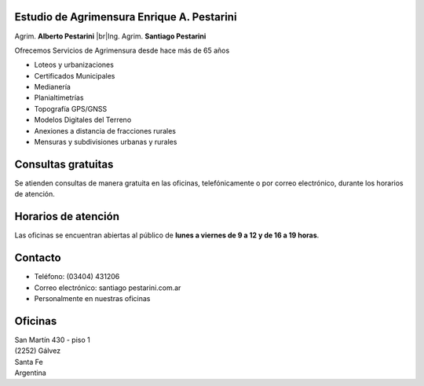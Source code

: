 .. title: Inicio
.. slug: index
.. date: 2014/02/11 13:21:10
.. tags:
.. link:
.. description:
.. type: text
.. template: notitle.tmpl

.. class:: jumbotron col-md-5 pull-right

Estudio de Agrimensura **Enrique A. Pestarini**
-----------------------------------------------

Agrim. **Alberto Pestarini** |br|\ Ing. Agrim. **Santiago Pestarini**

Ofrecemos Servicios de Agrimensura desde hace más de 65 años

.. class:: pull-right

|df|

+ Loteos y urbanizaciones
+ Certificados Municipales
+ Medianería
+ Planialtimetrías
+ Topografía GPS/GNSS
+ Modelos Digitales del Terreno
+ Anexiones a distancia de fracciones rurales
+ Mensuras y subdivisiones urbanas y rurales

.. |df| image:: /images/DATAWEB.jpg
             :target: http://qr.afip.gob.ar/?qr=sGWfZgpwkXuxUMzthXFskQ,,
             :height: 100px

.. |br| raw:: html

   <br />

Consultas gratuitas
-------------------

Se atienden consultas de manera gratuita en las oficinas, telefónicamente o por correo electrónico, durante los horarios de atención.

Horarios de atención
--------------------

Las oficinas se encuentran abiertas al público de **lunes a viernes de 9 a 12 y de 16 a 19 horas**.

Contacto
--------

- Teléfono: (03404) 431206
- Correo electrónico: santiago |at| pestarini.com.ar
- Personalmente en nuestras oficinas

.. |at| image:: /images/at.png
             :height: 15px
             :alt: arroba
             :align: middle

Oficinas
--------

| San Martín 430 - piso 1
| (2252) Gálvez
| Santa Fe
| Argentina


.. raw:: html

    <div align="center">
        <iframe src="https://www.google.com/maps/embed?pb=!1m18!1m12!1m3!1d3382.377093898275!2d-61.223213684836786!3d-32.031982981203406!2m3!1f0!2f0!3f0!3m2!1i1024!2i768!4f13.1!3m3!1m2!1s0x0%3A0x5a545da8bcc03509!2sEstudio+de+Agrimensura+%22Enrique+A.+Pestarini%22!5e0!3m2!1ses-419!2sus!4v1486389462183" width="100%" height="350" frameborder="0" style="border:10px solid #e6e6e6" allowfullscreen></iframe>
    </div>

